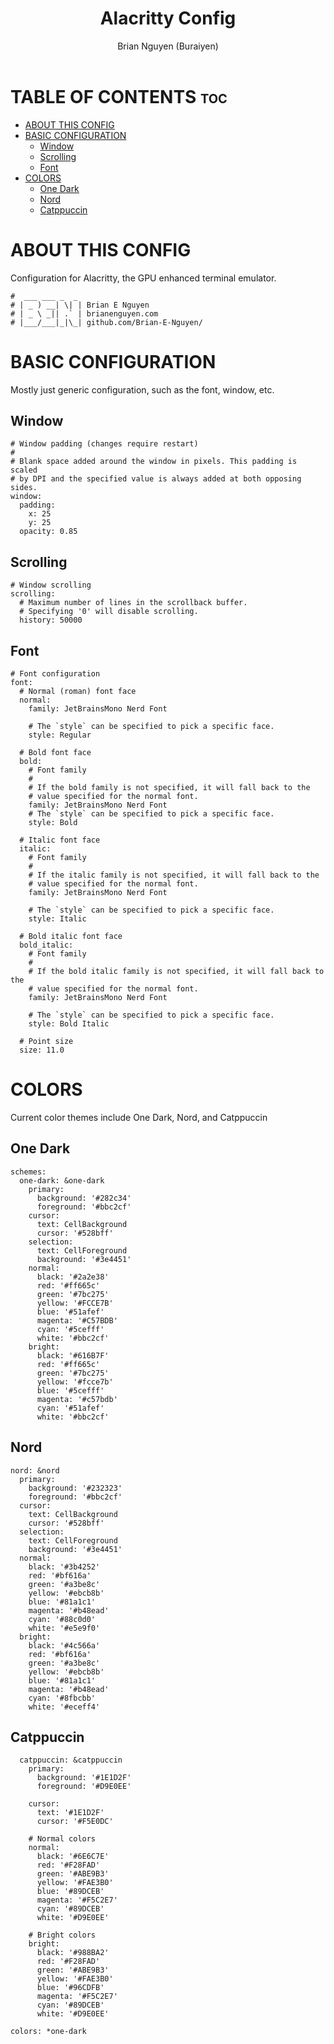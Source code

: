#+title: Alacritty Config
#+AUTHOR: Brian Nguyen (Buraiyen)
#+PROPERTY: header-args :tangle alacritty.yml
#+auto_tangle: t
#+STARTUP: showeverything

* TABLE OF CONTENTS :toc:
- [[#about-this-config][ABOUT THIS CONFIG]]
- [[#basic-configuration][BASIC CONFIGURATION]]
  - [[#window][Window]]
  - [[#scrolling][Scrolling]]
  - [[#font][Font]]
- [[#colors][COLORS]]
  - [[#one-dark][One Dark]]
  - [[#nord][Nord]]
  - [[#catppuccin][Catppuccin]]

* ABOUT THIS CONFIG
Configuration for Alacritty, the GPU enhanced terminal emulator.

#+begin_src shell
#  ___ ___ _  _
# | _ ) __| \| | Brian E Nguyen
# | _ \ _|| .` | brianenguyen.com
# |___/___|_|\_| github.com/Brian-E-Nguyen/
#+end_src

* BASIC CONFIGURATION
Mostly just generic configuration, such as the font, window, etc.

** Window
#+begin_src shell
# Window padding (changes require restart)
#
# Blank space added around the window in pixels. This padding is scaled
# by DPI and the specified value is always added at both opposing sides.
window:
  padding:
    x: 25
    y: 25
  opacity: 0.85
#+end_src

** Scrolling
#+begin_src shell
# Window scrolling
scrolling:
  # Maximum number of lines in the scrollback buffer.
  # Specifying '0' will disable scrolling.
  history: 50000
#+end_src

** Font
#+begin_src shell
# Font configuration
font:
  # Normal (roman) font face
  normal:
    family: JetBrainsMono Nerd Font

    # The `style` can be specified to pick a specific face.
    style: Regular

  # Bold font face
  bold:
    # Font family
    #
    # If the bold family is not specified, it will fall back to the
    # value specified for the normal font.
    family: JetBrainsMono Nerd Font
    # The `style` can be specified to pick a specific face.
    style: Bold

  # Italic font face
  italic:
    # Font family
    #
    # If the italic family is not specified, it will fall back to the
    # value specified for the normal font.
    family: JetBrainsMono Nerd Font

    # The `style` can be specified to pick a specific face.
    style: Italic

  # Bold italic font face
  bold_italic:
    # Font family
    #
    # If the bold italic family is not specified, it will fall back to the
    # value specified for the normal font.
    family: JetBrainsMono Nerd Font

    # The `style` can be specified to pick a specific face.
    style: Bold Italic

  # Point size
  size: 11.0
#+end_src

* COLORS
Current color themes include One Dark, Nord, and Catppuccin

** One Dark
#+begin_src shell
schemes:
  one-dark: &one-dark
    primary:
      background: '#282c34'
      foreground: '#bbc2cf'
    cursor:
      text: CellBackground
      cursor: '#528bff'
    selection:
      text: CellForeground
      background: '#3e4451'
    normal:
      black: '#2a2e38'
      red: '#ff665c'
      green: '#7bc275'
      yellow: '#FCCE7B'
      blue: '#51afef'
      magenta: '#C57BDB'
      cyan: '#5cefff'
      white: '#bbc2cf'
    bright:
      black: '#616B7F'
      red: '#ff665c'
      green: '#7bc275'
      yellow: '#fcce7b'
      blue: '#5cefff'
      magenta: '#c57bdb'
      cyan: '#51afef'
      white: '#bbc2cf'
#+end_src

** Nord
#+begin_src shell
  nord: &nord
    primary:
      background: '#232323'
      foreground: '#bbc2cf'
    cursor:
      text: CellBackground
      cursor: '#528bff'
    selection:
      text: CellForeground
      background: '#3e4451'
    normal:
      black: '#3b4252'
      red: '#bf616a'
      green: '#a3be8c'
      yellow: '#ebcb8b'
      blue: '#81a1c1'
      magenta: '#b48ead'
      cyan: '#88c0d0'
      white: '#e5e9f0'
    bright:
      black: '#4c566a'
      red: '#bf616a'
      green: '#a3be8c'
      yellow: '#ebcb8b'
      blue: '#81a1c1'
      magenta: '#b48ead'
      cyan: '#8fbcbb'
      white: '#eceff4'
#+end_src

** Catppuccin
#+begin_src shell
  catppuccin: &catppuccin
    primary:
      background: '#1E1D2F'
      foreground: '#D9E0EE'

    cursor:
      text: '#1E1D2F'
      cursor: '#F5E0DC'

    # Normal colors
    normal:
      black: '#6E6C7E'
      red: '#F28FAD'
      green: '#ABE9B3'
      yellow: '#FAE3B0'
      blue: '#89DCEB'
      magenta: '#F5C2E7'
      cyan: '#89DCEB'
      white: '#D9E0EE'

    # Bright colors
    bright:
      black: '#988BA2'
      red: '#F28FAD'
      green: '#ABE9B3'
      yellow: '#FAE3B0'
      blue: '#96CDFB'
      magenta: '#F5C2E7'
      cyan: '#89DCEB'
      white: '#D9E0EE'

colors: *one-dark
#+end_src
